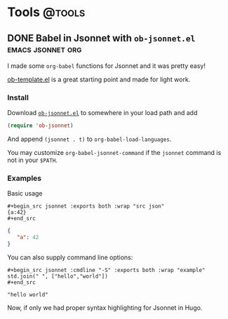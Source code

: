 #+hugo_base_dir: ../../
#+hugo_section: posts/
#+hugo_weight: auto
#+hugo_auto_set_lastmod: t

#+author: Brett Viren

* Tools                                                              :@tools:

** DONE Babel in Jsonnet with ~ob-jsonnet.el~               :emacs:jsonnet:org:
DEADLINE: <2021-10-08 Fri>
:PROPERTIES:
:EXPORT_FILE_NAME: ob-jsonnet
:EXPORT_DATE: 
:EXPORT_HUGO_CUSTOM_FRONT_MATTER: 
:END:

I made some ~org-babel~ functions for Jsonnet and it was pretty easy!

#+hugo: more

[[https://git.sr.ht/~bzg/worg/tree/master/item/org-contrib/babel/ob-template.el][ob-template.el]] is a great starting point and made for light work.

*** Install

Download [[https://raw.githubusercontent.com/brettviren/ob-jsonnet/master/ob-jsonnet.el][~ob-jsonnet.el~]] to somewhere in your load path and add

#+begin_src lisp
(require 'ob-jsonnet)
#+end_src

And append ~(jsonnet . t)~ to ~org-babel-load-languages~.

You may customize ~org-babel-jsonnet-command~ if the ~jsonnet~ command is not in your ~$PATH~.

*** Examples

Basic usage

#+begin_example
  ,#+begin_src jsonnet :exports both :wrap "src json"
  {a:42}
  ,#+end_src
#+end_example

#+begin_src jsonnet :exports results :wrap "src json"
{a:42}
#+end_src

#+RESULTS:
#+begin_src json
{
   "a": 42
}
#+end_src

You can also supply command line options:

#+begin_example
  ,#+begin_src jsonnet :cmdline "-S" :exports both :wrap "example"
  std.join(" ", ["hello","world"])
  ,#+end_src
#+end_example

#+begin_src jsonnet :cmdline "-S" :exports results :wrap "example"
std.join(" ", ["hello","world"])
#+end_src

#+RESULTS:
#+begin_example
"hello world"
#+end_example

Now, if only we had proper syntax highlighting for Jsonnet in Hugo.

